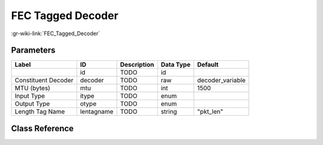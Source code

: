 ------------------
FEC Tagged Decoder
------------------

:gr-wiki-link:`FEC_Tagged_Decoder`

Parameters
**********

+-------------------------+-------------------------+-------------------------+-------------------------+-------------------------+
|Label                    |ID                       |Description              |Data Type                |Default                  |
+=========================+=========================+=========================+=========================+=========================+
|                         |id                       |TODO                     |id                       |                         |
+-------------------------+-------------------------+-------------------------+-------------------------+-------------------------+
|Constituent Decoder      |decoder                  |TODO                     |raw                      |decoder_variable         |
+-------------------------+-------------------------+-------------------------+-------------------------+-------------------------+
|MTU (bytes)              |mtu                      |TODO                     |int                      |1500                     |
+-------------------------+-------------------------+-------------------------+-------------------------+-------------------------+
|Input Type               |itype                    |TODO                     |enum                     |                         |
+-------------------------+-------------------------+-------------------------+-------------------------+-------------------------+
|Output Type              |otype                    |TODO                     |enum                     |                         |
+-------------------------+-------------------------+-------------------------+-------------------------+-------------------------+
|Length Tag Name          |lentagname               |TODO                     |string                   |"pkt_len"                |
+-------------------------+-------------------------+-------------------------+-------------------------+-------------------------+

Class Reference
*******************

.. tabs::

   .. group-tab:: Python
      TODO

   .. group-tab:: C++

      .. doxygengroup:: block_fec_tagged_decoder
         :content-only:
         :undoc-members:
         :private-members:
         :members:

